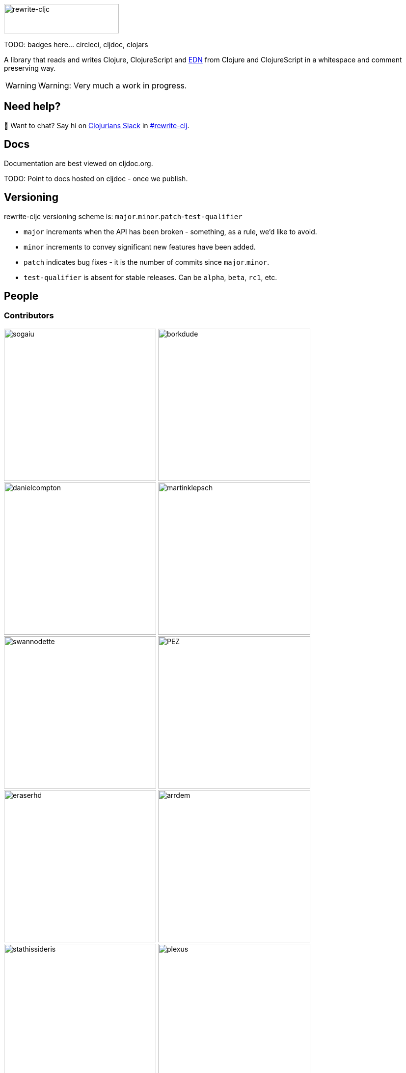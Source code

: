 :notitle:
:figure-caption!:
:imagesdir: ./doc

image:rewrite-cljc-logo.png[rewrite-cljc,234,60]

TODO: badges here... circleci, cljdoc, clojars

A library that reads and writes Clojure, ClojureScript and https://github.com/edn-format/edn[EDN] from Clojure and ClojureScript in a whitespace and comment preserving way.

[WARNING]
====
Warning: Very much a work in progress.
====

## Need help?

👋 Want to chat? Say hi on http://clojurians.net/[Clojurians Slack] in https://clojurians.slack.com/messages/CHB5Q2XUJ[#rewrite-clj].

== Docs
Documentation are best viewed on cljdoc.org.

TODO: Point to docs hosted on cljdoc - once we publish.

== Versioning

rewrite-cljc versioning scheme is: `major`.`minor`.`patch`-`test-qualifier`

* `major` increments when the API has been broken - something, as a rule, we'd like to avoid.
* `minor` increments to convey significant new features have been added.
* `patch` indicates bug fixes - it is the number of commits since `major`.`minor`.
* `test-qualifier` is absent for stable releases. Can be `alpha`, `beta`, `rc1`, etc.

== People

=== Contributors
// Contributors updated by script, do not edit
// AUTO-GENERATED:CONTRIBUTORS-START
:imagesdir: ./doc/generated/contributors
[.float-group]
--
image:sogaiu.png[sogaiu,role="left",width=310]
image:borkdude.png[borkdude,role="left",width=310]
image:danielcompton.png[danielcompton,role="left",width=310]
image:martinklepsch.png[martinklepsch,role="left",width=310]
image:swannodette.png[swannodette,role="left",width=310]
image:PEZ.png[PEZ,role="left",width=310]
image:eraserhd.png[eraserhd,role="left",width=310]
image:arrdem.png[arrdem,role="left",width=310]
image:stathissideris.png[stathissideris,role="left",width=310]
image:plexus.png[plexus,role="left",width=310]
image:jespera.png[jespera,role="left",width=310]
image:brian-dawn.png[brian-dawn,role="left",width=310]
image:bbatsov.png[bbatsov,role="left",width=310]
image:AndreaCrotti.png[AndreaCrotti,role="left",width=310]
image:slipset.png[slipset,role="left",width=310]
image:mhuebert.png[mhuebert,role="left",width=310]
image:kkinnear.png[kkinnear,role="left",width=310]
image:anmonteiro.png[anmonteiro,role="left",width=310]
--

// AUTO-GENERATED:CONTRIBUTORS-END

=== Founders
// Founders updated by script, do not edit
// AUTO-GENERATED:FOUNDERS-START
:imagesdir: ./doc/generated/contributors
[.float-group]
--
image:xsc.png[xsc,role="left",width=310]
image:rundis.png[rundis,role="left",width=310]
--

// AUTO-GENERATED:FOUNDERS-END

=== Current maintainers
// Maintainers updated by script, do not edit
// AUTO-GENERATED:MAINTAINERS-START
:imagesdir: ./doc/generated/contributors
[.float-group]
--
image:lread.png[lread,role="left",width=310]
--

// AUTO-GENERATED:MAINTAINERS-END

=== Licences
We honor the original MIT licenses from link:LICENSE-rewrite-clj[rewrite-clj] and link:LICENSE-rewrite-cljs[rewrite-cljs].

Some code has been adapted from:

* https://github.com/ztellman/potemkin#license[potemkin import-vars and defprotocol+ which use the MIT license]
* https://github.com/clojure/clojure/blob/master/src/clj/clojure/zip.clj[clojure zip] which is covered by https://clojure.org/community/license[Eclipse Public License 1.0]
